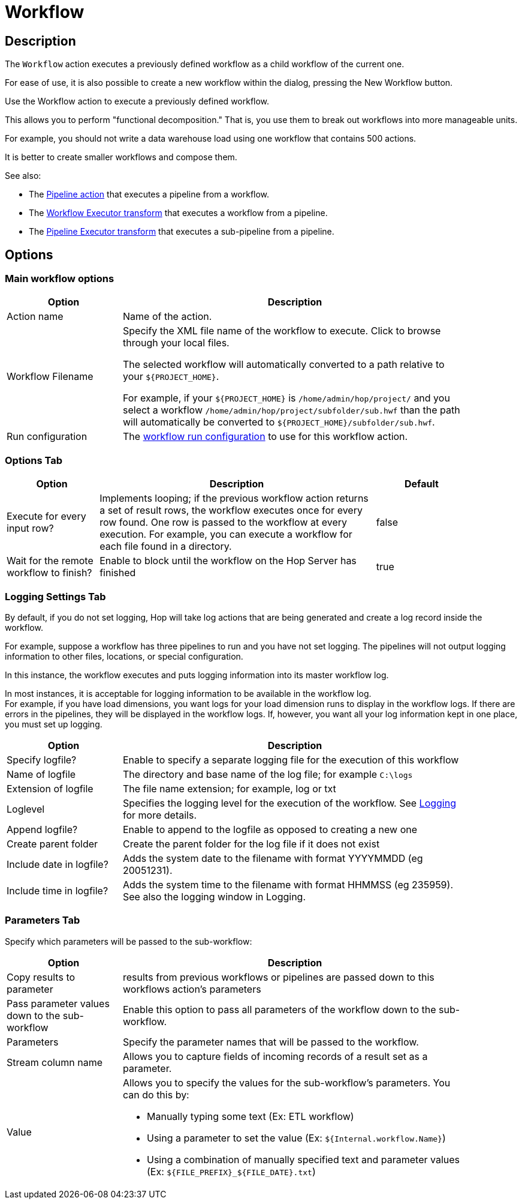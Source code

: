 ////
Licensed to the Apache Software Foundation (ASF) under one
or more contributor license agreements.  See the NOTICE file
distributed with this work for additional information
regarding copyright ownership.  The ASF licenses this file
to you under the Apache License, Version 2.0 (the
"License"); you may not use this file except in compliance
with the License.  You may obtain a copy of the License at
  http://www.apache.org/licenses/LICENSE-2.0
Unless required by applicable law or agreed to in writing,
software distributed under the License is distributed on an
"AS IS" BASIS, WITHOUT WARRANTIES OR CONDITIONS OF ANY
KIND, either express or implied.  See the License for the
specific language governing permissions and limitations
under the License.
////
:documentationPath: /workflow/actions/
:language: en_US
:description: The Workflow action executes a previously defined workflow from the current workflow.

:openvar: ${
:closevar: }

= Workflow

== Description

The `Workflow` action executes a previously defined workflow as a child workflow of the current one.

For ease of use, it is also possible to create a new workflow within the dialog, pressing the New Workflow button.

Use the Workflow action to execute a previously defined workflow.

This allows you to perform "functional decomposition." That is, you use them to break out workflows into more manageable units.

For example, you should not write a data warehouse load using one workflow that contains 500 actions.

It is better to create smaller workflows and compose them.

See also:

* The xref:workflow/actions/pipeline.adoc[Pipeline action] that executes a pipeline from a workflow.
* The xref:pipeline/transforms/workflow-executor.adoc[Workflow Executor transform] that executes a workflow from a pipeline.
* The xref:pipeline/transforms/pipeline-executor.adoc[Pipeline Executor transform] that executes a sub-pipeline from a pipeline.

== Options

=== Main workflow options

[options="header", width="90%", cols="1,3"]
|===
|Option|Description
|Action name|Name of the action.
|Workflow Filename a|Specify the XML file name of the workflow to execute. Click to browse through your local files.

The selected workflow will automatically converted to a path relative to your `{openvar}PROJECT_HOME{closevar}`.

For example, if your `{openvar}PROJECT_HOME{closevar}` is `/home/admin/hop/project/` and you select a workflow `/home/admin/hop/project/subfolder/sub.hwf` than the path will automatically be converted to `{openvar}PROJECT_HOME{closevar}/subfolder/sub.hwf`.

|Run configuration a|The xref:metadata-types/workflow-run-config.adoc[workflow run configuration] to use for this workflow action.  
|===

=== Options Tab

[%header, cols="1,3,1", width="90%"]
|===
|Option|Description|Default
|Execute for every input row?|Implements looping; if the previous workflow action returns a set of result rows, the workflow executes once for every row found.
One row is passed to the workflow at every execution.
For example, you can execute a workflow for each file found in a directory.|false
|Wait for the remote workflow to finish?|Enable to block until the workflow on the Hop Server has finished|true
|===

=== Logging Settings Tab

By default, if you do not set logging, Hop will take log actions that are being generated and create a log record inside the workflow.

For example, suppose a workflow has three pipelines to run and you have not set logging.
The pipelines will not output logging information to other files, locations, or special configuration.

In this instance, the workflow executes and puts logging information into its master workflow log.

In most instances, it is acceptable for logging information to be available in the workflow log. +
For example, if you have load dimensions, you want logs for your load dimension runs to display in the workflow logs.
If there are errors in the pipelines, they will be displayed in the workflow logs.
If, however, you want all your log information kept in one place, you must set up logging.

[options="header",cols="1,3", width="90%"]
|===
|Option|Description
|Specify logfile?|Enable to specify a separate logging file for the execution of this workflow
|Name of logfile|The directory and base name of the log file; for example `C:\logs`
|Extension of logfile|The file name extension; for example, log or txt
|Loglevel|Specifies the logging level for the execution of the workflow. See xref:logging/logging-basics.adoc[Logging] for more details.
|Append logfile?|Enable to append to the logfile as opposed to creating a new one
|Create parent folder|Create the parent folder for the log file if it does not exist
|Include date in logfile?|Adds the system date to the filename with format YYYYMMDD (eg 20051231).
|Include time in logfile?|Adds the system time to the filename with format HHMMSS (eg 235959).
See also the logging window in Logging.
|===

=== Parameters Tab

Specify which parameters will be passed to the sub-workflow:

[options="header",cols="1,3", width="90%"]
|===
|Option|Description
|Copy results to parameter|results from previous workflows or pipelines are passed down to this workflows action's parameters
|Pass parameter values down to the sub-workflow|Enable this option to pass all parameters of the workflow down to the sub-workflow.
|Parameters|Specify the parameter names that will be passed to the workflow.
|Stream column name|Allows you to capture fields of incoming records of a result set as a parameter.
|Value
a|Allows you to specify the values for the sub-workflow's parameters.
You can do this by:

* Manually typing some text (Ex: ETL workflow)
* Using a parameter to set the value (Ex: `{openvar}Internal.workflow.Name{closevar}`)
* Using a combination of manually specified text and parameter values (Ex: `{openvar}FILE_PREFIX{closevar}_{openvar}FILE_DATE{closevar}.txt`)

|===


